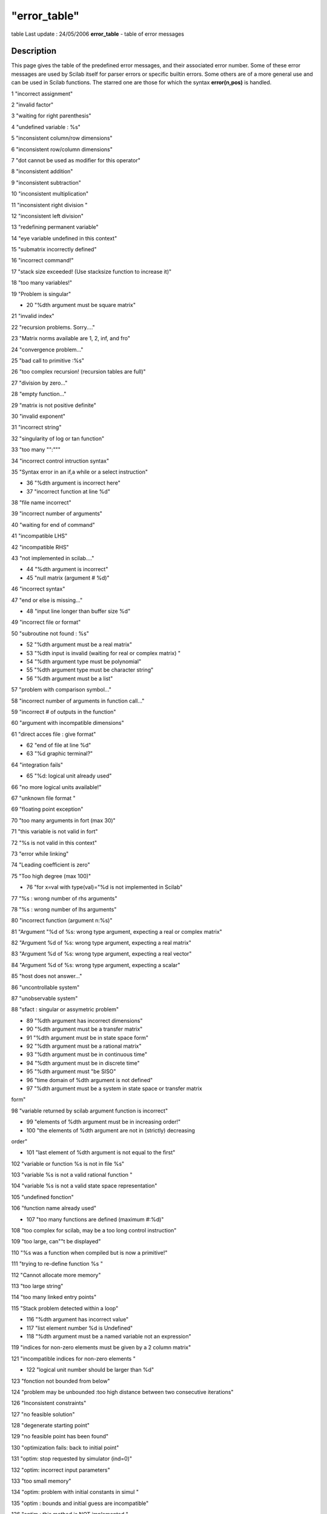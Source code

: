 ====
"error_table"
====

table Last update : 24/05/2006
**error_table** - table of error messages



Description
~~~~~~~~~~~

This page gives the table of the predefined error messages, and their
associated error number. Some of these error messages are used by
Scilab itself for parser errors or specific builtin errors. Some
others are of a more general use and can be used in Scilab functions.
The starred one are those for which the syntax **error(n,pos)** is
handled.

1 "incorrect assignment"

2 "invalid factor"

3 "waiting for right parenthesis"

4 "undefined variable : %s"

5 "inconsistent column/row dimensions"

6 "inconsistent row/column dimensions"

7 "dot cannot be used as modifier for this operator"

8 "inconsistent addition"

9 "inconsistent subtraction"

10 "inconsistent multiplication"

11 "inconsistent right division "

12 "inconsistent left division"

13 "redefining permanent variable"

14 "eye variable undefined in this context"

15 "submatrix incorrectly defined"

16 "incorrect command!"

17 "stack size exceeded! (Use stacksize function to increase it)"

18 "too many variables!"

19 "Problem is singular"

* 20 "%dth argument must be square matrix"

21 "invalid index"

22 "recursion problems. Sorry...."

23 "Matrix norms available are 1, 2, inf, and fro"

24 "convergence problem..."

25 "bad call to primitive :%s"

26 "too complex recursion! (recursion tables are full)"

27 "division by zero..."

28 "empty function..."

29 "matrix is not positive definite"

30 "invalid exponent"

31 "incorrect string"

32 "singularity of log or tan function"

33 "too many "":"""

34 "incorrect control intruction syntax"

35 "Syntax error in an if,a while or a select instruction"

* 36 "%dth argument is incorrect here"

* 37 "incorrect function at line %d"

38 "file name incorrect"

39 "incorrect number of arguments"

40 "waiting for end of command"

41 "incompatible LHS"

42 "incompatible RHS"

43 "not implemented in scilab...."

* 44 "%dth argument is incorrect"

* 45 "null matrix (argument # %d)"

46 "incorrect syntax"

47 "end or else is missing..."

* 48 "input line longer than buffer size %d"

49 "incorrect file or format"

50 "subroutine not found : %s"

* 52 "%dth argument must be a real matrix"

* 53 "%dth input is invalid (waiting for real or complex matrix) "

* 54 "%dth argument type must be polynomial"

* 55 "%dth argument type must be character string"

* 56 "%dth argument must be a list"

57 "problem with comparison symbol..."

58 "incorrect number of arguments in function call..."

59 "incorrect # of outputs in the function"

60 "argument with incompatible dimensions"

61 "direct acces file : give format"

* 62 "end of file at line %d"

* 63 "%d graphic terminal?"

64 "integration fails"

* 65 "%d: logical unit already used"

66 "no more logical units available!"

67 "unknown file format "

69 "floating point exception"

70 "too many arguments in fort (max 30)"

71 "this variable is not valid in fort"

72 "%s is not valid in this context"

73 "error while linking"

74 "Leading coefficient is zero"

75 "Too high degree (max 100)"

* 76 "for x=val with type(val)="%d is not implemented in Scilab"

77 "%s : wrong number of rhs arguments"

78 "%s : wrong number of lhs arguments"

80 "incorrect function (argument n:%s)"

81 "Argument "%d of %s: wrong type argument, expecting a real or
complex matrix"

82 "Argument %d of %s: wrong type argument, expecting a real matrix"

83 "Argument %d of %s: wrong type argument, expecting a real vector"

84 "Argument %d of %s: wrong type argument, expecting a scalar"

85 "host does not answer..."

86 "uncontrollable system"

87 "unobservable system"

88 "sfact : singular or assymetric problem"

* 89 "%dth argument has incorrect dimensions"

* 90 "%dth argument must be a transfer matrix"

* 91 "%dth argument must be in state space form"

* 92 "%dth argument must be a rational matrix"

* 93 "%dth argument must be in continuous time"

* 94 "%dth argument must be in discrete time"

* 95 "%dth argument must "be SISO"

* 96 "time domain of %dth argument is not defined"

* 97 "%dth argument must be a system in state space or transfer matrix
form"

98 "variable returned by scilab argument function is incorrect"

* 99 "elements of %dth argument must be in increasing order!"

* 100 "the elements of %dth argument are not in (strictly) decreasing
order"

* 101 "last element of %dth argument is not equal to the first"

102 "variable or function %s is not in file %s"

103 "variable %s is not a valid rational function "

104 "variable %s is not a valid state space representation"

105 "undefined fonction"

106 "function name already used"

* 107 "too many functions are defined (maximum #:%d)"

108 "too complex for scilab, may be a too long control instruction"

109 "too large, can""t be displayed"

110 "%s was a function when compiled but is now a primitive!"

111 "trying to re-define function %s "

112 "Cannot allocate more memory"

113 "too large string"

114 "too many linked entry points"

115 "Stack problem detected within a loop"

* 116 "%dth argument has incorrect value"

* 117 "list element number %d is Undefined"

* 118 "%dth argument must be a named variable not an expression"

119 "indices for non-zero elements must be given by a 2 column matrix"

121 "incompatible indices for non-zero elements "

* 122 "logical unit number should be larger than %d"

123 "fonction not bounded from below"

124 "problem may be unbounded :too high distance between two
consecutive iterations"

126 "Inconsistent constraints"

127 "no feasible solution"

128 "degenerate starting point"

129 "no feasible point has been found"

130 "optimization fails: back to initial point"

131 "optim: stop requested by simulator (ind=0)"

132 "optim: incorrect input parameters"

133 "too small memory"

134 "optim: problem with initial constants in simul "

135 "optim : bounds and initial guess are incompatible"

136 "optim : this method is NOT implemented "

137 "NO hot restart available in this method"

138 "optim : incorrect stopping parameters"

139 "optim : incorrect bounds"

* 141 "incorrect function (argument n:%d)"

* 142 "hot restart : dimension of working table (argument n:%d)"

143 "optim : df0 must be positive !"

144 "Undefined operation for the given operands check or define
function %s for overloading"

201 "Argument %d of %s: wrong type argument, expecting a real or
complex matrix"

202 "Argument %d of %s: wrong type argument, expecting a real matrix"

203 "Argument %d of %s : wrong type argument, expecting a real vector"

* 204 "Argument %d, wrong type argument: expecting a scalar"

205 "Argument %d of %s: wrong matrix size (%d) expected "

206 "Argument %d of %s: wrong vector size (%d) expected "

207 "Argument %d of %s: wrong type argument, expecting a matrix of
strings"

208 "Argument %d of %s: wrong type argument, expecting a booleen
matrix"

209 "Argument %d of %s: wrong type argument, expecting a matrix"

210 "Argument %d of %s: wrong type argument, expecting a list"

211 "Argument %d of %s: wrong type argument, expecting a function or
string (external function)"

212 "Argument %d of %s: wrong type argument, expecting a polynomial
matrix"

213 "Argument %d of %s: wrong type argument, expecting a working
integer matrix"

214 "Argument %d of %s: wrong type argument, expecting a vector"

* 215 "%dth argument type must be boolean"

* 216 "%dth argument type must be boolean or scalar"

* 217 "%dth argument must be a sparse matrix of scalars"

* 218 "%dth argument must be a handle to sparse lu factors"

* 219 "%dth argument must be a sparse or full scalar matrix"

220 "null variable cannot be used here"

221 "A sparse matrix entry is defined with two differents values"

222 "lusolve not yet implemented for full RHS"

223 "It is not possible to redefine the %s primitive this way (see
clearfun)."

224 "Type data base is full"

225 "This data type is already defined"

226 "Inequality comparison with empty matrix"

227 "Missing index"

228 "reference to the cleared global variable %s"

230 "semidef fails"

231 "First argument must be a single string"

232 "Entry name not found"

233 "Maximum number of dynamic interfaces reached"

234 "link: expecting more than one argument"

235 "link: problem with one of the entry point"

236 "link: the shared archive was not loaded"

237 "link: Only one entry point allowed On this operating system"

238 "link: First argument cannot be a number"

239 "You cannot link more functions, maxentry reached"

240 "File %s already exists or directory write access denied "

241 "File %s does not exist or read access denied "

242 "binary direct acces files must be opened by ""file"""

243 "C file logical unit not allowed here"

244 "Fortran file logical unit not allowed here"

* 245 "No input file associated to logical unit %d"

246 "function not defined for given argument type(s)"

* 248 "%dth argument is not a valid variable name"

* 249 "%dth argument must not be an empty string"

250 "Recursive extraction is not valid in this context"

251 "bvode: ipar dimensioned at least 11"

252 "bvode: ltol must be of size ipar(4)"

253 "bvode: fixpnt must be of size ipar(11)"

254 "bvode: ncomp must be less than 20"

255 "bvode: m must be of size ncomp"

256 "bvode: sum(m) must be less than 40"

257 "bvode: sum(m) must be less than 40"

258 "bvode: input data error"

259 "bvode: no. of subintervals exceeds storage"

260 "bvode: Th colocation matrix is singular"

261 "Interface property table is full"

* 262 "too many global variables!,max number is %d"

263 "Error while writing in file,(disk full or deleted file)"

* 264 "%dth argument must not contain NaN or Inf"

265 "A and B must have equal number of rows"

266 "A and B must have equal number of columns"

267 "A and B must have equal dimensions"

* 268 "invalid return value for function passed in argument %d"

* 269 "%dth argument eigenvalues must have negative real parts"

* 270 "%dth argument eigenvalues modulus must be less than one"

* 271 "Size varying argument aeye(), (arg %d) not allowed here"

272 "endfunction is missing"

273 "Instruction left hand side: waiting for a dot or a left
parenthesis"

274 "Instruction left hand side: waiting for a name"

275 "varargout keyword cannot be used here"

276 "Missing operator, comma, or semicolon"

277 "Too many commands defined"



See Also
~~~~~~~~

` **warning** `_,` **errcatch** `_,` **execstr** `_,` **lasterror**
`_,

.. _
      : ://./programming/../fileio/warning.htm
.. _
      : ://./programming/execstr.htm
.. _
      : ://./programming/errcatch.htm
.. _
      : ://./programming/lasterror.htm


